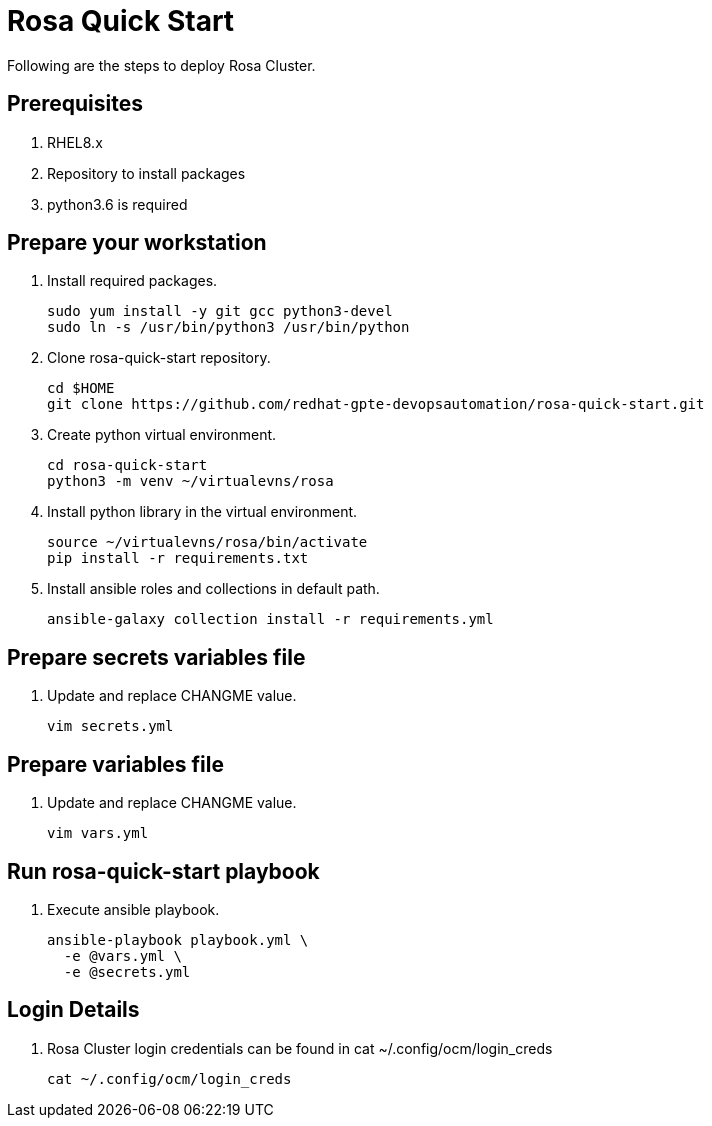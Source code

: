 = Rosa Quick Start

Following are the steps to deploy Rosa Cluster. 

== Prerequisites

. RHEL8.x
. Repository to install packages
. python3.6 is required

== Prepare your workstation

. Install required packages.
+
[source,txt]
----
sudo yum install -y git gcc python3-devel
sudo ln -s /usr/bin/python3 /usr/bin/python
----

. Clone rosa-quick-start repository.
+
[source,txt]
----
cd $HOME
git clone https://github.com/redhat-gpte-devopsautomation/rosa-quick-start.git
----

. Create python virtual environment.
+
[source,txt]
----
cd rosa-quick-start
python3 -m venv ~/virtualevns/rosa
----

. Install python library in the virtual environment.
+
[source,txt]
----
source ~/virtualevns/rosa/bin/activate
pip install -r requirements.txt
----

. Install ansible roles and collections in default path.
+
[source,txt]
----
ansible-galaxy collection install -r requirements.yml
----

== Prepare secrets variables file

. Update and replace CHANGME value.
+
[source,txt]
----
vim secrets.yml
----

== Prepare variables file

. Update and replace CHANGME value.
+
[source,txt]
----
vim vars.yml
----

== Run rosa-quick-start playbook

. Execute ansible playbook.
+
[source,txt]
----
ansible-playbook playbook.yml \
  -e @vars.yml \
  -e @secrets.yml
----

== Login Details

. Rosa Cluster login credentials can be found in cat ~/.config/ocm/login_creds 

+
[source,txt]
----
cat ~/.config/ocm/login_creds
----
